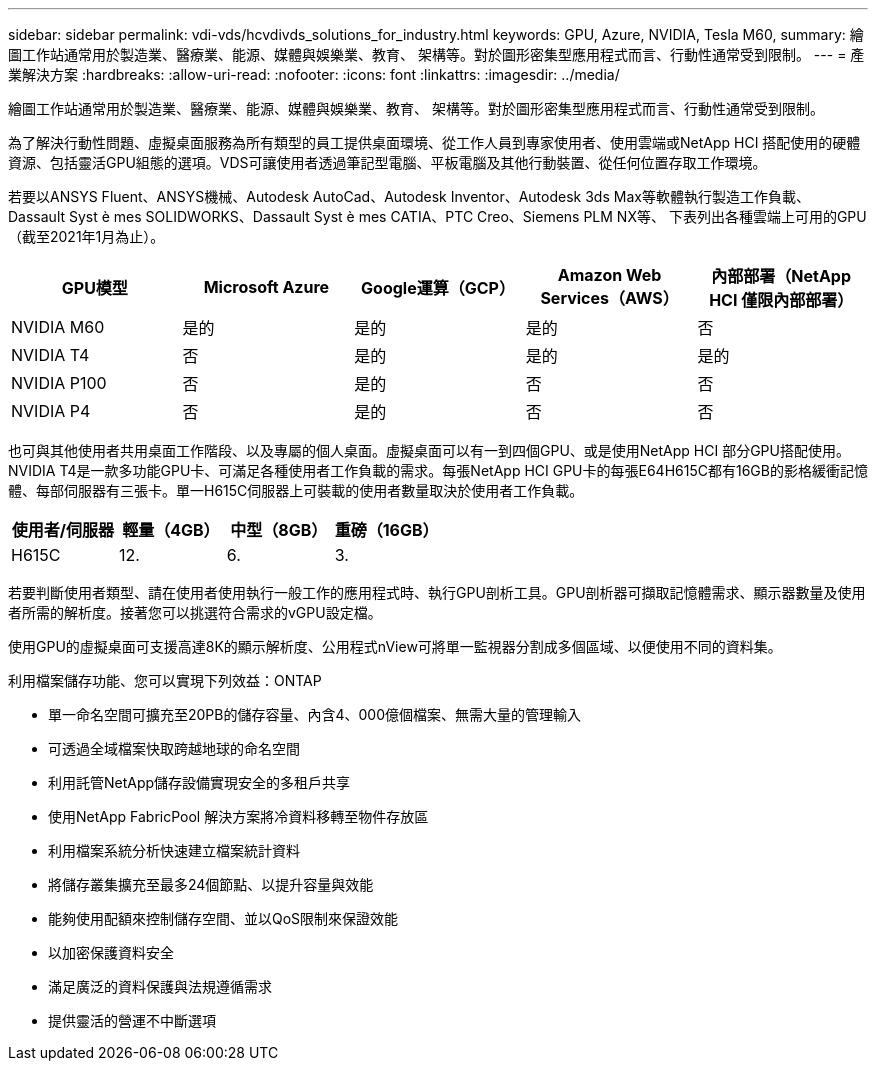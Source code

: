 ---
sidebar: sidebar 
permalink: vdi-vds/hcvdivds_solutions_for_industry.html 
keywords: GPU, Azure, NVIDIA, Tesla M60, 
summary: 繪圖工作站通常用於製造業、醫療業、能源、媒體與娛樂業、教育、 架構等。對於圖形密集型應用程式而言、行動性通常受到限制。 
---
= 產業解決方案
:hardbreaks:
:allow-uri-read: 
:nofooter: 
:icons: font
:linkattrs: 
:imagesdir: ../media/


[role="lead"]
繪圖工作站通常用於製造業、醫療業、能源、媒體與娛樂業、教育、 架構等。對於圖形密集型應用程式而言、行動性通常受到限制。

為了解決行動性問題、虛擬桌面服務為所有類型的員工提供桌面環境、從工作人員到專家使用者、使用雲端或NetApp HCI 搭配使用的硬體資源、包括靈活GPU組態的選項。VDS可讓使用者透過筆記型電腦、平板電腦及其他行動裝置、從任何位置存取工作環境。

若要以ANSYS Fluent、ANSYS機械、Autodesk AutoCad、Autodesk Inventor、Autodesk 3ds Max等軟體執行製造工作負載、 Dassault Syst è mes SOLIDWORKS、Dassault Syst è mes CATIA、PTC Creo、Siemens PLM NX等、 下表列出各種雲端上可用的GPU（截至2021年1月為止）。

[cols="20%, 20%, 20%, 20%, 20%"]
|===
| GPU模型 | Microsoft Azure | Google運算（GCP） | Amazon Web Services（AWS） | 內部部署（NetApp HCI 僅限內部部署） 


| NVIDIA M60 | 是的 | 是的 | 是的 | 否 


| NVIDIA T4 | 否 | 是的 | 是的 | 是的 


| NVIDIA P100 | 否 | 是的 | 否 | 否 


| NVIDIA P4 | 否 | 是的 | 否 | 否 
|===
也可與其他使用者共用桌面工作階段、以及專屬的個人桌面。虛擬桌面可以有一到四個GPU、或是使用NetApp HCI 部分GPU搭配使用。NVIDIA T4是一款多功能GPU卡、可滿足各種使用者工作負載的需求。每張NetApp HCI GPU卡的每張E64H615C都有16GB的影格緩衝記憶體、每部伺服器有三張卡。單一H615C伺服器上可裝載的使用者數量取決於使用者工作負載。

[cols="25%, 25%, 25%, 25%"]
|===
| 使用者/伺服器 | 輕量（4GB） | 中型（8GB） | 重磅（16GB） 


| H615C | 12. | 6. | 3. 
|===
若要判斷使用者類型、請在使用者使用執行一般工作的應用程式時、執行GPU剖析工具。GPU剖析器可擷取記憶體需求、顯示器數量及使用者所需的解析度。接著您可以挑選符合需求的vGPU設定檔。

使用GPU的虛擬桌面可支援高達8K的顯示解析度、公用程式nView可將單一監視器分割成多個區域、以便使用不同的資料集。

利用檔案儲存功能、您可以實現下列效益：ONTAP

* 單一命名空間可擴充至20PB的儲存容量、內含4、000億個檔案、無需大量的管理輸入
* 可透過全域檔案快取跨越地球的命名空間
* 利用託管NetApp儲存設備實現安全的多租戶共享
* 使用NetApp FabricPool 解決方案將冷資料移轉至物件存放區
* 利用檔案系統分析快速建立檔案統計資料
* 將儲存叢集擴充至最多24個節點、以提升容量與效能
* 能夠使用配額來控制儲存空間、並以QoS限制來保證效能
* 以加密保護資料安全
* 滿足廣泛的資料保護與法規遵循需求
* 提供靈活的營運不中斷選項

